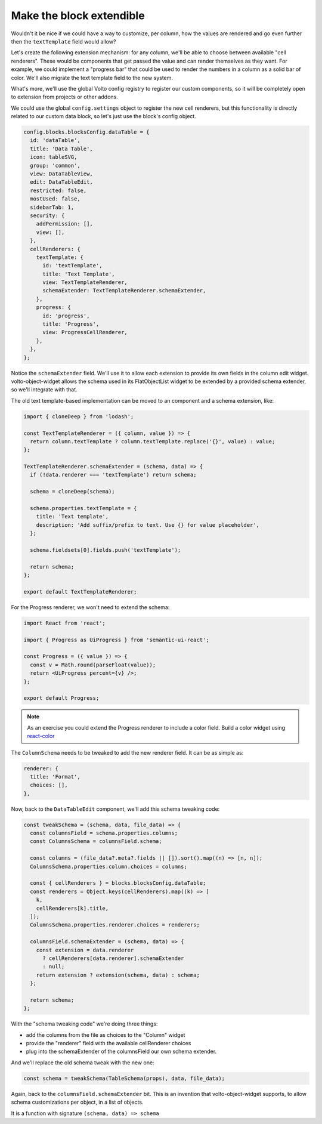 =========================
Make the block extendible
=========================

Wouldn't it be nice if we could have a way to customize, per column, how the
values are rendered and go even further then the ``textTemplate`` field would
allow?

Let's create the following extension mechanism: for any column, we'll be able
to choose between available "cell renderers". These would be components that
get passed the value and can render themselves as they want. For example, we
could implement a "progress bar" that could be used to render the numbers in
a column as a solid bar of color. We'll also migrate the text template field to
the new system.

What's more, we'll use the global Volto config registry to register our custom
components, so it will be completely open to extension from projects or other
addons.

We could use the global ``config.settings`` object to register the new cell
renderers, but this functionality is directly related to our custom data block,
so let's just use the block's config object.

.. code-block:: jsx

    config.blocks.blocksConfig.dataTable = {
      id: 'dataTable',
      title: 'Data Table',
      icon: tableSVG,
      group: 'common',
      view: DataTableView,
      edit: DataTableEdit,
      restricted: false,
      mostUsed: false,
      sidebarTab: 1,
      security: {
        addPermission: [],
        view: [],
      },
      cellRenderers: {
        textTemplate: {
          id: 'textTemplate',
          title: 'Text Template',
          view: TextTemplateRenderer,
          schemaExtender: TextTemplateRenderer.schemaExtender,
        },
        progress: {
          id: 'progress',
          title: 'Progress',
          view: ProgressCellRenderer,
        },
      },
    };

Notice the ``schemaExtender`` field. We'll use it to allow each extension to
provide its own fields in the column edit widget. volto-object-widget allows
the schema used in its FlatObjectList widget to be extended by a provided
schema extender, so we'll integrate with that.

The old text template-based implementation can be moved to an component and
a schema extension, like:

.. code-block:: jsx

    import { cloneDeep } from 'lodash';

    const TextTemplateRenderer = ({ column, value }) => {
      return column.textTemplate ? column.textTemplate.replace('{}', value) : value;
    };

    TextTemplateRenderer.schemaExtender = (schema, data) => {
      if (!data.renderer === 'textTemplate') return schema;

      schema = cloneDeep(schema);

      schema.properties.textTemplate = {
        title: 'Text template',
        description: 'Add suffix/prefix to text. Use {} for value placeholder',
      };

      schema.fieldsets[0].fields.push('textTemplate');

      return schema;
    };

    export default TextTemplateRenderer;


For the Progress renderer, we won't need to extend the schema:

.. code-block:: jsx

    import React from 'react';

    import { Progress as UiProgress } from 'semantic-ui-react';

    const Progress = ({ value }) => {
      const v = Math.round(parseFloat(value));
      return <UiProgress percent={v} />;
    };

    export default Progress;

.. note::

    As an exercise you could extend the Progress renderer to include a color
    field. Build a color widget using react-color_

.. _react-color: https://github.com/casesandberg/react-color

The ``ColumnSchema`` needs to be tweaked to add the new renderer field. It can
be as simple as:

.. code-block:: jsx

    renderer: {
      title: 'Format',
      choices: [],
    },

Now, back to the ``DataTableEdit`` component, we'll add this schema tweaking
code:

.. code-block:: jsx

    const tweakSchema = (schema, data, file_data) => {
      const columnsField = schema.properties.columns;
      const ColumnsSchema = columnsField.schema;

      const columns = (file_data?.meta?.fields || []).sort().map((n) => [n, n]);
      ColumnsSchema.properties.column.choices = columns;

      const { cellRenderers } = blocks.blocksConfig.dataTable;
      const renderers = Object.keys(cellRenderers).map((k) => [
        k,
        cellRenderers[k].title,
      ]);
      ColumnsSchema.properties.renderer.choices = renderers;

      columnsField.schemaExtender = (schema, data) => {
        const extension = data.renderer
          ? cellRenderers[data.renderer].schemaExtender
          : null;
        return extension ? extension(schema, data) : schema;
      };

      return schema;
    };

With the "schema tweaking code" we're doing three things:

- add the columns from the file as choices to the "Column" widget
- provide the "renderer" field with the available cellRenderer choices
- plug into the schemaExtender of the columnsField our own schema extender.

And we'll replace the old schema tweak with the new one:

.. code-block:: jsx

    const schema = tweakSchema(TableSchema(props), data, file_data);

Again, back to the ``columnsField.schemaExtender`` bit. This is an invention
that volto-object-widget supports, to allow schema customizations per object,
in a list of objects.

It is a function with signature ``(schema, data) => schema``
